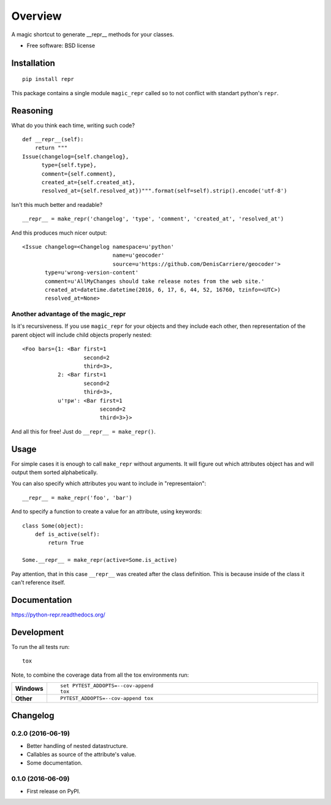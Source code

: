 ========
Overview
========



A magic shortcut to generate __repr__ methods for your classes.

* Free software: BSD license

Installation
============

::

    pip install repr

This package contains a single module ``magic_repr`` called so
to not conflict with standart python's ``repr``.

Reasoning
=========

What do you think each time, writing such code?

::

  def __repr__(self):
      return """
  Issue(changelog={self.changelog},
        type={self.type},
        comment={self.comment},
        created_at={self.created_at},
        resolved_at={self.resolved_at})""".format(self=self).strip().encode('utf-8')

Isn't this much better and readable?

::

      __repr__ = make_repr('changelog', 'type', 'comment', 'created_at', 'resolved_at')


And this produces much nicer output::

  <Issue changelog=<Changelog namespace=u'python'
                              name=u'geocoder'
                              source=u'https://github.com/DenisCarriere/geocoder'>
         type=u'wrong-version-content'
         comment=u'AllMyChanges should take release notes from the web site.'
         created_at=datetime.datetime(2016, 6, 17, 6, 44, 52, 16760, tzinfo=<UTC>)
         resolved_at=None>

Another advantage of the magic_repr
-----------------------------------

Is it's recursiveness. If you use ``magic_repr`` for your objects and they
include each other, then representation of the parent object will include
child objects properly nested::

  <Foo bars={1: <Bar first=1
                     second=2
                     third=3>,
             2: <Bar first=1
                     second=2
                     third=3>,
             u'три': <Bar first=1
                          second=2
                          third=3>}>

And all this for free! Just do ``__repr__ = make_repr()``.

Usage
=====

For simple cases it is enough to call ``make_repr`` without arguments. It will figure out
which attributes object has and will output them sorted alphabetically.

You can also specify which attributes you want to include in "representaion"::

  __repr__ = make_repr('foo', 'bar')

And to specify a function to create a value for an attribute, using keywords::

  class Some(object):
      def is_active(self):
          return True

  Some.__repr__ = make_repr(active=Some.is_active)

Pay attention, that in this case ``__repr__`` was created after the class definition.
This is because inside of the class it can't reference itself.

Documentation
=============

https://python-repr.readthedocs.org/

Development
===========

To run the all tests run::

    tox

Note, to combine the coverage data from all the tox environments run:

.. list-table::
    :widths: 10 90
    :stub-columns: 1

    - - Windows
      - ::

            set PYTEST_ADDOPTS=--cov-append
            tox

    - - Other
      - ::

            PYTEST_ADDOPTS=--cov-append tox

Changelog
=========

0.2.0 (2016-06-19)
------------------

* Better handling of nested datastructure.
* Callables as source of the attribute's value.
* Some documentation.

0.1.0 (2016-06-09)
------------------

* First release on PyPI.


